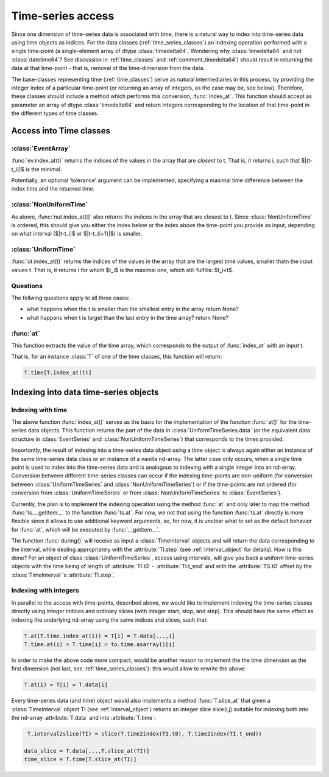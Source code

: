 .. _time_series_access:

====================
 Time-series access
====================

Since one dimension of time-series data is associated with time, there is a
natural way to index into time-series data using time objects as indices. For
the data classes (:ref:`time_series_classes`) an indexing operation performed
with a single time-point (a single-element array of dtype
:class:`timedelta64`. Wondering why :class:`timedelta64` and not
:class:`datetime64`? See discussion in :ref:`time_classes` and
:ref:`comment_timedelta64`) should result in returning the data at that
time-point - that is, removal of the time-dimension from the data.

The base-classes representing time (:ref:`time_classes`) serve as natural
intermediaries in this process, by providing the integer index of a particular
time-point (or returning an array of integers, as the case may be, see
below). Therefore, these classes should include a method which performs this
conversion, :func:`index_at`. This function should accept as parameter an array
of dtype :class:`timedelta64` and return integers corresponding to the
location of that time-point in the different types of time classes.

Access into Time classes
------------------------

:class:`EventArray`
~~~~~~~~~~~~~~~~~~~

:func:`ev.index_at(t)` returns the indices of the values in the array that are
*closest* to t. That is, it returns i, such that $|(t-t_i)|$ is
the minimal. 

Potentially, an optional 'tolerance' argument can be implemented, specifying a
maximal time difference between the index time and the returned time.


:class:`NonUniformTime`
~~~~~~~~~~~~~~~~~~~~~~~

As above, :func:`nut.index_at(t)` also returns the indices in the array that
are closest to t. Since :class:`NonUniformTime` is ordered, this should give
you either the index below or the index above the time-point you provide as
input, depending on what interval ($|t-t_i|$ or $|t-t_{i+1}|$) is
smaller.


:class:`UniformTime`
~~~~~~~~~~~~~~~~~~~~

:func:`ut.index_at(t)` returns the indices of the values in the array that are
the largest time values, smaller thatn the input values t. That is, it returns i
for which $t_i$ is the maximal one, which still fulfills: $t_i<t$.  

Questions
~~~~~~~~~
The follwing questions apply to all three cases: 

* what happens when the t is smaller than the smallest entry in the array
  return None?
* what happens when t is larget than the last entry in the time array? return
  None?

:func:`at`
~~~~~~~~~~

This function extracts the value of the time array, which corresponds to the
output of :func:`index_at` with an input t. 

That is, for an instance :class:`T` of one of the time classes, this function
will return:

.. code-block:: python

     T.time[T.index_at(t)]


Indexing into data time-series objects
--------------------------------------

Indexing with time
~~~~~~~~~~~~~~~~~~

The above function :func:`index_at()` serves as the basis for the
implementation of the function :func:`at()` for the time-series data objects.
This function returns the part of the data in :class:`UniformTimeSeries.data`
(or the equivalent data structure in :class:`EventSeries' and
:class:`NonUniformTimeSeries`) that corresponds to the times provided.

Importantly, the result of indexing into a time-series data object using a time
object is always again either an instance of the same time-series data class or
an instance of a vanilla nd-array. The latter case only occurs, when a single
time point is used to index into the time-series data and is analogous to
indexing with a single integer into an nd-array. Conversion between different
time-series classes can occur if the indexing time-points are non-uniform (for
conversion between :class:`UniformTimeSeries` and
:class:`NonUniformTimeSeries`) or if the time-points are not ordered (for
conversion from :class:`UniformTimeSeries` or from
:class:`NonUniformTimeSeries` to :class:`EventSeries`).  

Currently, the plan is to implement the indexing operation using the method
:func:`at` and only later to map the method :func:`ts.__getitem__` to the
function :func:`ts.at`. For now, we not that using the function :func:`ts.at`
directly is more flexible since it allows to use additional keyword arguments,
so, for now, it is unclear what to set as the default behavior for :func:`at`,
which will be executed by :func:`__getitem__`. 

The function :func:`during()` will receive as input a :class:`TimeInterval`
objects and will return the data corresponding to the interval, while dealing
appropriately with the :attribute:`TI.step` (see :ref:`interval_object` for
details). How is this done? For an object of class :class:`UniformTimeSeries`,
access using intervals, will give you back a uniform time-series objects with
the time being of length of :attribute:`TI.t0` - :attribute:`TI.t_end` and with
the :attribute:`TS.t0` offset by the :class:`TimeInterval`'s
:attribute:`TI.step`. 

Indexing with integers
~~~~~~~~~~~~~~~~~~~~~~

In parallel to the access with time-points, described above, we would like to
implement indexing the time-series classes directly using integer indices and
ordinary slices (with integer start, stop, and step). This should have the same
effect as indexing the underlying nd-array using the same indices and slices,
such that:

.. code-block:: python

	       T.at(T.time.index_at(i)) = T[i] = T.data[...,i]
  	       T.time.at(i) = T.time[i] = to.time.asarray()[i]

In order to make the above code more compact, would be another reason to
implement the the time dimension as the first dimension (not last, see
:ref:`time_series_classes`): this would allow to rewrite the above:

.. code-block:: python

   		T.at(i) = T[i] = T.data[i]

	       
Every time-series data (and time) object would also implements a method
:func:`T.slice_at` that given a :class:`TimeInterval` object TI (see
:ref:`interval_object`) returns an integer slice slice(i,j) suitable for
indexing both into the nd-array :attribute:`T.data` and into
:attribute:`T.time`:

.. code-block:: python


   T.interval2slice(TI) = slice(T.time2index(TI.t0), T.time2index(TI.t_end))

  data_slice = T.data[...,T.slice_at(TI)]
  time_slice = T.time[T.slice_at(TI)]

 



